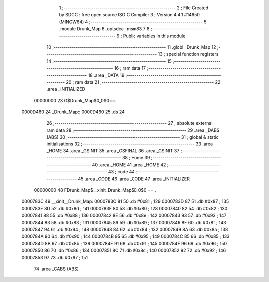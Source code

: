                                      1 ;--------------------------------------------------------
                                      2 ; File Created by SDCC : free open source ISO C Compiler 
                                      3 ; Version 4.4.1 #14650 (MINGW64)
                                      4 ;--------------------------------------------------------
                                      5 	.module Drunk_Map
                                      6 	.optsdcc -msm83
                                      7 	
                                      8 ;--------------------------------------------------------
                                      9 ; Public variables in this module
                                     10 ;--------------------------------------------------------
                                     11 	.globl _Drunk_Map
                                     12 ;--------------------------------------------------------
                                     13 ; special function registers
                                     14 ;--------------------------------------------------------
                                     15 ;--------------------------------------------------------
                                     16 ; ram data
                                     17 ;--------------------------------------------------------
                                     18 	.area _DATA
                                     19 ;--------------------------------------------------------
                                     20 ; ram data
                                     21 ;--------------------------------------------------------
                                     22 	.area _INITIALIZED
                         00000000    23 G$Drunk_Map$0_0$0==.
    0000D460                         24 _Drunk_Map::
    0000D460                         25 	.ds 24
                                     26 ;--------------------------------------------------------
                                     27 ; absolute external ram data
                                     28 ;--------------------------------------------------------
                                     29 	.area _DABS (ABS)
                                     30 ;--------------------------------------------------------
                                     31 ; global & static initialisations
                                     32 ;--------------------------------------------------------
                                     33 	.area _HOME
                                     34 	.area _GSINIT
                                     35 	.area _GSFINAL
                                     36 	.area _GSINIT
                                     37 ;--------------------------------------------------------
                                     38 ; Home
                                     39 ;--------------------------------------------------------
                                     40 	.area _HOME
                                     41 	.area _HOME
                                     42 ;--------------------------------------------------------
                                     43 ; code
                                     44 ;--------------------------------------------------------
                                     45 	.area _CODE
                                     46 	.area _CODE
                                     47 	.area _INITIALIZER
                         00000000    48 FDrunk_Map$__xinit_Drunk_Map$0_0$0 == .
    0000783C                         49 __xinit__Drunk_Map:
    0000783C 81                      50 	.db #0x81	; 129
    0000783D 87                      51 	.db #0x87	; 135
    0000783E 8D                      52 	.db #0x8d	; 141
    0000783F 80                      53 	.db #0x80	; 128
    00007840 82                      54 	.db #0x82	; 130
    00007841 88                      55 	.db #0x88	; 136
    00007842 8E                      56 	.db #0x8e	; 142
    00007843 93                      57 	.db #0x93	; 147
    00007844 83                      58 	.db #0x83	; 131
    00007845 89                      59 	.db #0x89	; 137
    00007846 8F                      60 	.db #0x8f	; 143
    00007847 94                      61 	.db #0x94	; 148
    00007848 84                      62 	.db #0x84	; 132
    00007849 8A                      63 	.db #0x8a	; 138
    0000784A 90                      64 	.db #0x90	; 144
    0000784B 95                      65 	.db #0x95	; 149
    0000784C 85                      66 	.db #0x85	; 133
    0000784D 8B                      67 	.db #0x8b	; 139
    0000784E 91                      68 	.db #0x91	; 145
    0000784F 96                      69 	.db #0x96	; 150
    00007850 86                      70 	.db #0x86	; 134
    00007851 8C                      71 	.db #0x8c	; 140
    00007852 92                      72 	.db #0x92	; 146
    00007853 97                      73 	.db #0x97	; 151
                                     74 	.area _CABS (ABS)
